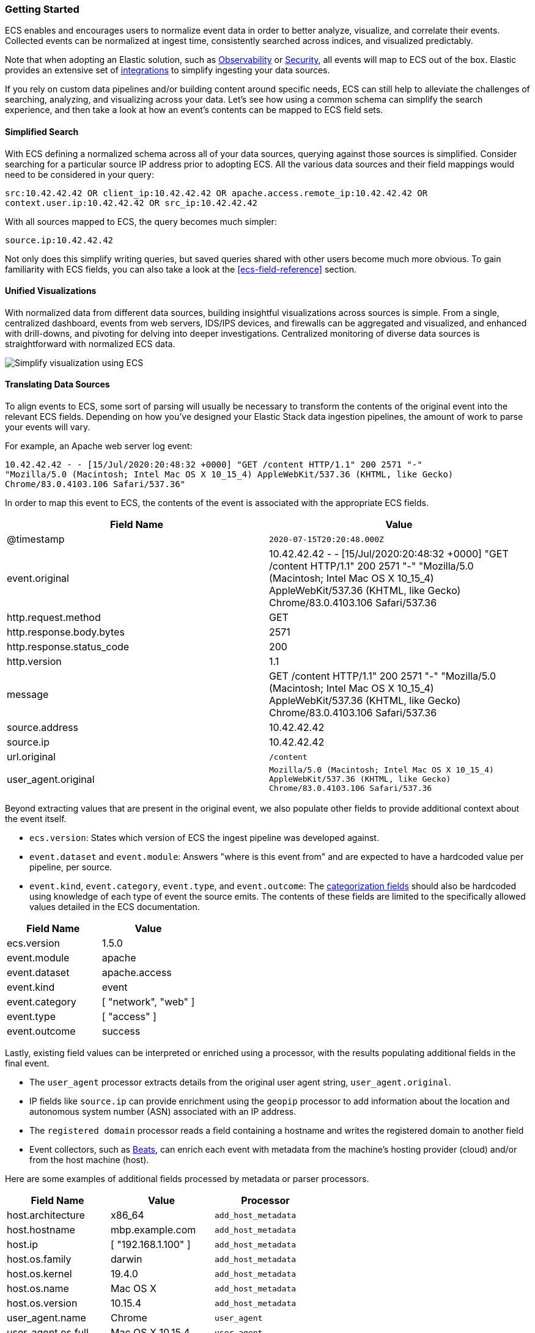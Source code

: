 [[ecs-getting-started]]
=== Getting Started

ECS enables and encourages users to normalize event data in order
to better analyze, visualize, and correlate their events. Collected events
can be normalized at ingest time, consistently searched across indices,
and visualized predictably.

Note that when adopting an Elastic solution, such as https://www.elastic.co/observability[Observability]
or https://www.elastic.co/security[Security], all events will map to ECS out of the box. Elastic
provides an extensive set of https://www.elastic.co/integrations[integrations] to simplify
ingesting your data sources.

If you rely on custom data pipelines and/or building content around specific needs,
ECS can still help to alleviate the challenges of searching, analyzing, and visualizing
across your data. Let's see how using a common schema can simplify the search experience,
and then take a look at how an event's contents can be mapped to ECS field sets.

[float]
==== Simplified Search

With ECS defining a normalized schema across all of your data sources, querying
against those sources is simplified. Consider searching for a particular source IP
address prior to adopting ECS. All the various data sources and their field mappings
would need to be considered in your query:

[source,sh]
-----------
src:10.42.42.42 OR client_ip:10.42.42.42 OR apache.access.remote_ip:10.42.42.42 OR
context.user.ip:10.42.42.42 OR src_ip:10.42.42.42
-----------

With all sources mapped to ECS, the query becomes much simpler:

[source,sh]
-----------
source.ip:10.42.42.42
-----------

Not only does this simplify writing queries, but saved queries shared with other
users become much more obvious. To gain familiarity with ECS fields, you can also
take a look at the <<ecs-field-reference>> section.

[float]
==== Unified Visualizations

With normalized data from different data sources, building insightful visualizations
across sources is simple. From a single, centralized dashboard, events from web servers,
IDS/IPS devices, and firewalls can be aggregated and visualized, and enhanced with drill-downs,
and pivoting for delving into deeper investigations. Centralized monitoring of diverse data
sources is straightforward with normalized ECS data.

[role="screenshot"]
image:images/ecs-getting-started-dashboard.png[Simplify visualization using ECS]


[float]
==== Translating Data Sources

To align events to ECS, some sort of parsing will usually be necessary
to transform the contents of the original event into the relevant ECS fields. Depending on
how you've designed your Elastic Stack data ingestion pipelines, the amount of work to parse
your events will vary.

For example, an Apache web server log event:

[source,sh]
-----------
10.42.42.42 - - [15/Jul/2020:20:48:32 +0000] "GET /content HTTP/1.1" 200 2571 "-"
"Mozilla/5.0 (Macintosh; Intel Mac OS X 10_15_4) AppleWebKit/537.36 (KHTML, like Gecko)
Chrome/83.0.4103.106 Safari/537.36"
-----------

In order to map this event to ECS, the contents of the event is associated with the
appropriate ECS fields.

[options="header"]
|=====
| Field Name | Value

// ===============================================================

| @timestamp
|  `2020-07-15T20:20:48.000Z`

// ==============================================================

| event.original
| 10.42.42.42 - - [15/Jul/2020:20:48:32 +0000] "GET /content HTTP/1.1" 200 2571 "-"
"Mozilla/5.0 (Macintosh; Intel Mac OS X 10_15_4) AppleWebKit/537.36 (KHTML, like Gecko)
Chrome/83.0.4103.106 Safari/537.36

// ==============================================================

| http.request.method
| GET

// ==============================================================

| http.response.body.bytes
| 2571

// ==============================================================

| http.response.status_code
| 200

// ==============================================================

| http.version
| 1.1

// ==============================================================

| message
| GET /content HTTP/1.1" 200 2571 "-" "Mozilla/5.0 (Macintosh; Intel Mac OS X 10_15_4) AppleWebKit/537.36 (KHTML, like Gecko) Chrome/83.0.4103.106 Safari/537.36

// ==============================================================

| source.address
| 10.42.42.42

// ==============================================================

| source.ip
| 10.42.42.42

// ==============================================================

| url.original
| `/content`

// ==============================================================

| user_agent.original
| `Mozilla/5.0 (Macintosh; Intel Mac OS X 10_15_4) AppleWebKit/537.36 (KHTML, like Gecko) Chrome/83.0.4103.106 Safari/537.36`

|=====

Beyond extracting values that are present in the original event, we also populate
other fields to provide additional context about the event itself.

* `ecs.version`: States which version of ECS the ingest pipeline was developed against.
* `event.dataset` and `event.module`: Answers "where is this event from" and are expected to have a
  hardcoded value per pipeline, per source.
* `event.kind`, `event.category`, `event.type`, and `event.outcome`: The https://www.elastic.co/guide/en/ecs/current/ecs-category-field-values-reference.html[categorization fields]
  should also be hardcoded using knowledge of each type of event the source emits. The contents of
  these fields are limited to the specifically allowed values detailed in the ECS documentation.

[options="header"]
|=====
| Field Name | Value

// ===============================================================

| ecs.version
| 1.5.0

// ==============================================================

| event.module
| apache

// ===============================================================

| event.dataset
| apache.access

// ==============================================================

| event.kind
| event

// ===============================================================

| event.category
| [ "network", "web" ]

// ==============================================================

| event.type
| [ "access" ]

// ==============================================================

| event.outcome
| success

|=====

Lastly, existing field values can be interpreted or enriched using a processor, with the results
populating additional fields in the final event.

* The `user_agent` processor extracts details from the original user agent string, `user_agent.original`.
* IP fields like `source.ip` can provide enrichment using the `geopip` processor to add information about the
  location and autonomous system number (ASN) associated with an IP address.
* The `registered domain` processor reads a field containing a hostname and writes the registered domain to
  another field
* Event collectors, such as https://www.elastic.co/guide/en/beats/libbeat/current/beats-reference.html[Beats], can enrich
  each event with metadata from the machine's hosting provider (cloud) and/or from the host machine (host).

Here are some examples of additional fields processed by metadata or parser processors.

[options="header"]
|=====
| Field Name | Value | Processor

// ==============================================================

| host.architecture
| x86_64
| `add_host_metadata`

// ==============================================================

| host.hostname
| mbp.example.com
| `add_host_metadata`

// ==============================================================

| host.ip
| [ "192.168.1.100" ]
| `add_host_metadata`

// ==============================================================

| host.os.family
| darwin
| `add_host_metadata`

// ==============================================================

| host.os.kernel
| 19.4.0
| `add_host_metadata`

// ==============================================================

| host.os.name
| Mac OS X
| `add_host_metadata`

// ==============================================================

| host.os.version
| 10.15.4
| `add_host_metadata`

// ==============================================================

| user_agent.name
| Chrome
| `user_agent`

// ==============================================================

| user_agent.os.full
| Mac OS X 10.15.4
| `user_agent`

// ==============================================================

| user_agent.os.name
| Mac OS X
| `user_agent`

// ==============================================================

| user_agent.os.version
| 10.15.4
| `user_agent`

// ==============================================================

| user_agent.version
| 83.0.4103.106
| `user_agent`

|=====

[float]
==== Field Mapping Reference Guides

We've covered at a high level how to map your events to ECS. Now if you'd like your events to render well in the Elastic
solutions, check out the reference guides below to learn more about each:

* https://www.elastic.co/guide/en/logs/guide/current/logs-fields-reference.html[Logs UI fields reference]
* https://www.elastic.co/guide/en/security/master/siem-field-reference.html[Elastic Security fields reference]
